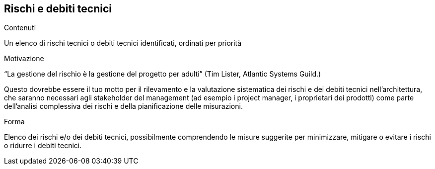 ifndef::imagesdir[:imagesdir: ../images]

[[section-technical-risks]]
== Rischi e debiti tecnici


[role="arc42help"]
****
.Contenuti
Un elenco di rischi tecnici o debiti tecnici identificati, ordinati per priorità

.Motivazione
“La gestione del rischio è la gestione del progetto per adulti” (Tim Lister, Atlantic Systems Guild.)

Questo dovrebbe essere il tuo motto per il rilevamento e la valutazione sistematica dei rischi e dei debiti tecnici nell'architettura, che saranno necessari agli stakeholder del management (ad esempio i project manager, i proprietari dei prodotti) come parte dell'analisi complessiva dei rischi e della pianificazione delle misurazioni.

.Forma
Elenco dei rischi e/o dei debiti tecnici, possibilmente comprendendo le misure suggerite per minimizzare, mitigare o evitare i rischi o ridurre i debiti tecnici.
****
